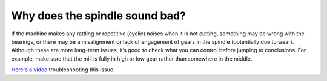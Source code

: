 Why does the spindle sound bad?
==========================

If the machine makes any rattling or repetitive (cyclic) noises when it is not cutting, 
something may be wrong with the bearings, or there may be a misalignment or lack of engagement
of gears in the spindle (potentially due to wear). Although these are more long-term issues, 
it’s good to check what you can control before jumping to conclusions. For example, make sure 
that the mill is fully in high or low gear rather than somewhere in the middle. 

`Here's a video <https://youtu.be/vijilhYx9oI?t=15>`_ troubleshooting this issue. 
